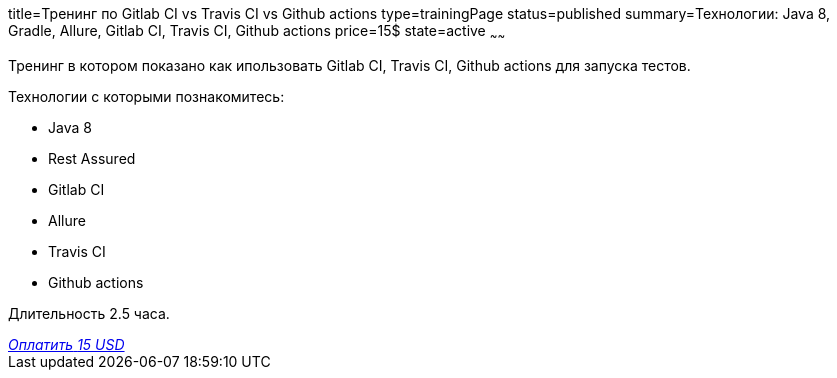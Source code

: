 title=Тренинг по Gitlab CI vs Travis CI vs Github actions
type=trainingPage
status=published
summary=Технологии: Java 8, Gradle, Allure, Gitlab CI, Travis CI, Github actions
price=15$
state=active
~~~~~~

Тренинг в котором показано как ипользовать Gitlab CI, Travis CI, Github actions для запуска тестов.

Технологии c которыми познакомитесь:

* Java 8
* Rest Assured
* Gitlab CI
* Allure
* Travis CI
* Github actions

Длительность 2.5 часа.

++++
<style>@import url("//portal.fondy.eu/mportal/static/css/button.css");</style>
<a href="https://pay.fondy.eu/s/UTICqOQxs6Xq" data-button="" class="f-p-b" style="--fpb-background:#56c64e; --fpb-color:#000000; --fpb-border-color:#ffffff; --fpb-border-width:2px; --fpb-font-weight:400; --fpb-font-size:16px; --fpb-border-radius:9px;">
<i data-text="name">Оплатить</i>
<i data-text="amount">15 USD</i>
<i data-brand="visa"></i><i data-brand="mastercard"></i></a>
++++